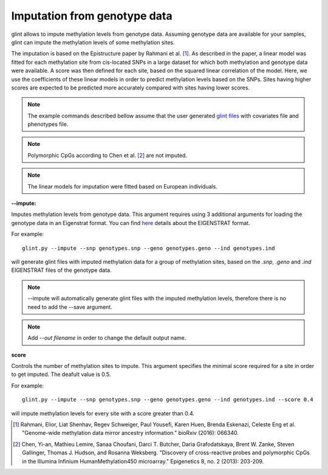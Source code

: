 

Imputation from genotype data
=============================

glint allows to impute methylation levels from genotype data. Assuming genotype data are available for your samples, glint can impute the methylation levels of some methylation sites.

The imputation is based on the Epistructure paper by Rahmani et al. [1]_. As described in the paper, a linear model was fitted for each methylation site from cis-located SNPs in a large dataset for which both methylation and genotype data were available. A score was then defined for each site, based on the squared linear correlation of the model. Here, we use the coefficients of these linear models in order to predict methylation levels based on the SNPs. Sites having higher scores are expected to be predicted more accurately compared with sites having lower scores.

.. note:: The example commands described bellow assume that the user generated `glint files`_ with covariates file and phenotypes file.

.. note:: Polymorphic CpGs according to Chen et al. [2]_ are not imputed.

.. note:: The linear models for imputation were fitted based on European individuals.


.. _--impute:

**--impute:**

Imputes methylation levels from genotype data. This argument requires using 3 additional arguments for loading the genotype data in an Eigenstrat format.
You can find here_ details about the EIGENSTRAT format.


For example::

	glint.py --impute --snp genotypes.snp --geno genotypes.geno --ind genotypes.ind

will generate glint files with imputed methylation data for a group of methylation sites, based on the *.snp*, *.geno* and *.ind* EIGENSTRAT files of the genotype data.

.. note:: --impute will automatically generate glint files with the imputed methylation levels, therefore there is no need to add the --save argument.

.. note:: Add *--out filename* in order to change the default output name.


.. _--score:

**score**

Controls the number of methylation sites to impute. This argument specifies the minimal score required for a site in order to get imputed. The deafult value is 0.5.


For example::

	glint.py --impute --snp genotypes.snp --geno genotypes.geno --ind genotypes.ind --score 0.4

will impute methylation levels for every site with a score greater than 0.4.




.. _glint files: input.html#glint-files


.. _here: http://genepath.med.harvard.edu/~reich/InputFileFormats.htm

.. [1] Rahmani, Elior, Liat Shenhav, Regev Schweiger, Paul Yousefi, Karen Huen, Brenda Eskenazi, Celeste Eng et al. "Genome-wide methylation data mirror ancestry information." bioRxiv (2016): 066340.

.. [2] Chen, Yi-an, Mathieu Lemire, Sanaa Choufani, Darci T. Butcher, Daria Grafodatskaya, Brent W. Zanke, Steven Gallinger, Thomas J. Hudson, and Rosanna Weksberg. "Discovery of cross-reactive probes and polymorphic CpGs in the Illumina Infinium HumanMethylation450 microarray." Epigenetics 8, no. 2 (2013): 203-209.

